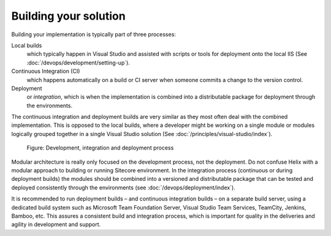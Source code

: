 Building your solution
~~~~~~~~~~~~~~~~~~~~~~

Building your implementation is typically part of three processes:

Local builds
    which typically happen in Visual Studio and assisted with scripts or tools for deployment onto the local IIS (See :doc:`/devops/development/setting-up`).

Continuous Integration (CI)
    which happens automatically on a build or CI server when someone commits a change to the version control.

Deployment
    or *integration*, which is when the implementation is combined into a distributable package for deployment through the environments.

The continuous integration and deployment builds are very similar as
they most often deal with the combined implementation. This is opposed
to the local builds, where a developer might be working on a single
module or modules logically grouped together in a single Visual Studio
solution (See :doc:`/principles/visual-studio/index`).

.. figure:: _static/image44.png

    Figure: Development, integration and deployment process

Modular architecture is really only focused on the
development process, not the deployment. Do not confuse Helix with a
modular approach to building or running Sitecore environment. In the
integration process (continuous or during deployment builds) the modules
should be combined into a versioned and distributable package that can
be tested and deployed consistently through the environments (see :doc:`/devops/deployment/index`).

It is recommended to run deployment builds – and continuous integration
builds – on a separate build server, using a dedicated build system such
as Microsoft Team Foundation Server, Visual Studio Team Services,
TeamCity, Jenkins, Bamboo, etc. This assures a consistent build
and integration process, which is important for quality in the
deliveries and agility in development and support.